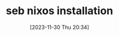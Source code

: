 #+title:      seb nixos installation
#+date:       [2023-11-30 Thu 20:34]
#+filetags:   :linux:nixos:wsl:
#+identifier: 20231130T203401
#+STARTUP:    overview

* seb nixos installation                                             :noexport:

<2023-11-30 Thu> While trying to figure out how sebwsl works, I was chatting
with the Swedish guy, master linux guy, master computers guy, master
automatisations guy and has mentioned nixos a few times. I decided to give it a
try since I have such a willing helping me with everything. Fun fact - he is
the first person I was chatting with that is using Emacs(over the last 3 or so
years me using emacs, I have never been so close to someone using Emacs as
well! In my workplace(other country tho))!!!! His config must be sick, can't
wait to check it.

sebnix repo - https://github.sebank.se/sebnix/sebnix
kurejo configas - https://github.sebank.se/s2450g/config
docs? - https://nix-community.github.io/home-manager/options.html

** Install NixOS

download nix installation

https://github.sebank.se/sebnix/sebnix/releases/download/v0.3.2/nixos-wsl.tar.gz

probably its in downloads. go to downloads folder, open cmd and run:

wsl --import nixos .\nixos .\nixos-wsl.tar.gz

wsl --setdefault nixos

wsl --list --verbose (you can see that it also installed the wsl-vpnkit(kad kol
kas butu prisjunges prie vpn galeciau pasiekti external ir sebinius resources.
Jeigu atsiungiu nuo vpn - tuomet galiu viska pasiekti. Bet iprastai juk mes
dirbam per vpn, tai del to ir reikia tokio paejimo. Naudojant sebwsl sita
vpn-kit reiketu runinti su atskira komanda - "wsl.exe -d wsl-vpnkit --cd /app
wsl-vpnkit"))

wsl --list --verbose

wsl --distribution nixos

you are in.

random username, random location. Plain configuration, nothing in it yet.

Check if you can do ping.. quite important aht vpn-kit is running. It is built
in into sebnix, or otherwise sebwsl has that one also. `sebwsl apply
vpnkit-install` installs it. Check if its running also.

can run it like so manually in another terminal, dont stop the process. It
allows you to access things over wsl and over vpn - `wsl.exe -d wsl-vpnkit --cd
/app wsl-vpnkit`

If nixos is running and you try to launch sebwsl - it will say that the stuff
is taken.

So what worked for me is to:
- wsl --shutdown
- wsl -l -v
- make sure viskas shuttinosi down
- run dis(not sure if needed) - wsl.exe -d wsl-vpnkit --cd /app wsl-vpnkit
- wsl -d nixos

Customize your system with(runs emacs command temporarily just to edit the
config file, it does not install emacs(that we specify in nixos config files):

#+begin_src bash
  # Make system customizations
  sudo nix run nixpkgs#emacs /etc/nixos/system.nix
  # Make user
  sudo nix run nixpkgs#emacs /etc/nixos/home.nix
#+end_src

** Clone your own customization to NixOS

rm -rf /etc/nixos
git clone https://github.sebank.se/s2753g/nixos.gi into /etc

if asks, do this:

git config --global --add safe.directory /etc/nixos

then this:

sudo git checkout -b master

** Generate a GPG key

*** preparation

we need gpg key for further configs. Curerntly we can not generate the
gpg key since it is not installed on nix by default.

make config to look like this to be able to generate gpg key:

flake.nix:

#+begin_src bash
{
  description = "A SEBNix WSL configuration";

  inputs = {
    sebnix.url = "git+https://github.sebank.se/sebnix/sebnix.git";
    nixpkgs.follows = "sebnix/nixpkgs";
  };

  outputs = inputs: {
    nixosConfigurations.wsl = inputs.nixpkgs.lib.nixosSystem {
      system = "x86_64-linux";
      modules = [
        inputs.sebnix.nixosModules.seb
        ./system.nix
      ];
    };
  };
}
#+end_src

system.nix:

#+begin_src bash
{
  networking.hostName = "wsl";

  seb = {
    sid = "s2753g";
    name = "Arvydas Gasparavicius";

    home = ./home.nix;
    wsl.enable = true;
  };

  wsl = {
    tarball.configPath = ./.;
    usbip.enable = true;
  };

  system.stateVersion = "23.05";
}
#+end_src


home.nix:

#+begin_src bash
  {pkgs, ...}: {
      programs.gpg.enable = true;
      services.gpg-agent.enable = true;

    home.packages = [
      pkgs.direnv
      pkgs.ghq
    ];

    home.stateVersion = "23.05";
  }
#+end_src


check if wsl-vpnkit-auto works

#+begin_src bash
  sudo systemctl status wsl-vpnkit-auto
  sudo systemctl restart wsl-vpnkit-auto
#+end_src

Apply configuration
sudo nixos-rebuild switch

after rebuild shutdown wsl:
wsl --shutdown

start wsl again and enter it
wsl -d nixos

now you should see your own username, you are logged in as it

*** generating the key

try to run generate gpg key by following:
https://docs.github.com/en/authentication/managing-commit-signature-verification/generating-a-new-gpg-key

gpg --full-generate-key

enter enter enter everything

follow the instructions further and use the key, which in this case is ~7D1XXXF66CXXXEC43~.

** Running Eamcs in NixOS

Currently experiencing the glitching bug, but can run emacs this way after installing it with:

sudo nix run nixpkgs#emacs29-pgtk
and then run it:
sudo , emacs -nw (you can run any application like that without installing)

To install the application yo need to add it to home.nix:

{pkgs, ...}: {
  programs.gpg.enable = true;
  services.gpg-agent.enable = true;

  home.packages = [
    pkgs.direnv
    pkgs.ghq
    pkgs.vim # new
    pkgs.tmux # new
    pkgs.emacs29 # new
  ];

  home.stateVersion = "23.05";
}

then run `sudo nixos-rebuild switch` to install the packages. (hopefully youll have vpnkit active to fetch the things)

can now run vim, emacs, tmux usually like you would. Sadly emacs still has gliches and can run it only wiht emacs -nw

** GIT authentication
